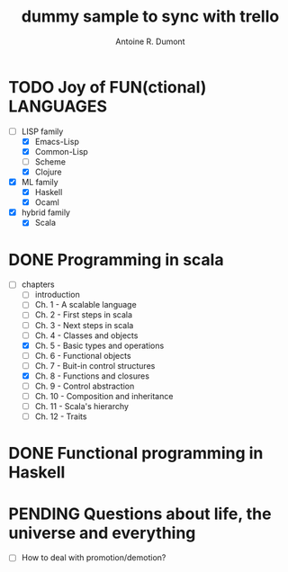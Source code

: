 :PROPERTIES:
#+PROPERTY: board-name    api test board
#+PROPERTY: board-id      51d99bbc1e1d8988390047f2
#+PROPERTY: CANCELLED 51e538e6c7a68fa0510014ee
#+PROPERTY: FAIL 51e538a26f75d07902002d25
#+PROPERTY: DELEGATED 51e538a89c05f1e25c0027c6
#+PROPERTY: PENDING 51e53898ea3d1780690015ca
#+PROPERTY: DONE 51d99bbc1e1d8988390047f5
#+PROPERTY: IN-PROGRESS 51d99bbc1e1d8988390047f4
#+PROPERTY: TODO 51d99bbc1e1d8988390047f3
#+TODO: TODO IN-PROGRESS | DONE PENDING DELEGATED FAIL CANCELLED
#+PROPERTY: orgtrello-user-orgmode 5203a0c833fc36360800177f
#+PROPERTY: orgtrello-user-ardumont 4f2baa2f72b7c1293501cad3
#+PROPERTY: orgtrello-user-me ardumont
:END:
#+title: dummy sample to sync with trello
#+author: Antoine R. Dumont

* TODO Joy of FUN(ctional) LANGUAGES
- [-] LISP family
  - [X] Emacs-Lisp
  - [X] Common-Lisp
  - [ ] Scheme
  - [X] Clojure
- [X] ML family
  - [X] Haskell
  - [X] Ocaml
- [X] hybrid family
  - [X] Scala
* DONE Programming in scala
- [-] chapters
  - [-] introduction
  - [-] Ch. 1 - A scalable language
  - [-] Ch. 2 - First steps in scala
  - [-] Ch. 3 - Next steps in scala
  - [-] Ch. 4 - Classes and objects
  - [X] Ch. 5 - Basic types and operations
  - [-] Ch. 6 - Functional objects
  - [-] Ch. 7 - Buit-in control structures
  - [X] Ch. 8 - Functions and closures
  - [-] Ch. 9 - Control abstraction
  - [-] Ch. 10 - Composition and inheritance
  - [-] Ch. 11 - Scala's hierarchy
  - [-] Ch. 12 - Traits
* DONE Functional programming in Haskell
* PENDING Questions about life, the universe and everything
- [-] How to deal with promotion/demotion?
